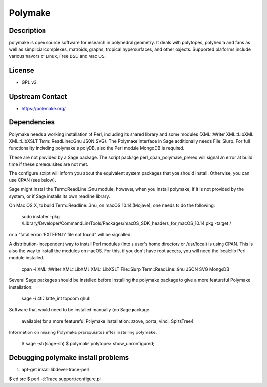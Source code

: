 Polymake
========

Description
-----------

polymake is open source software for research in polyhedral geometry. It
deals with polytopes, polyhedra and fans as well as simplicial
complexes, matroids, graphs, tropical hypersurfaces, and other objects.
Supported platforms include various flavors of Linux, Free BSD and Mac
OS.

License
-------

-  GPL v3

.. _upstream_contact:

Upstream Contact
----------------

-  https://polymake.org/

Dependencies
------------

Polymake needs a working installation of Perl, including its shared
library and some modules (XML::Writer XML::LibXML XML::LibXSLT
Term::ReadLine::Gnu JSON SVG). The Polymake interface in Sage
additionally needs File::Slurp. For full functionality including
polymake's polyDB, also the Perl module MongoDB is required.

These are not provided by a Sage package. The script package
perl_cpan_polymake_prereq will signal an error at build time if these
prerequisites are not met.

The configure script will inform you about the equivalent system
packages that you should install. Otherwise, you can use CPAN (see
below).

Sage might install the Term::ReadLine::Gnu module, however, when you
install polymake, if it is not provided by the system, or if Sage
installs its own readline library.

On Mac OS X, to build Term::Readline::Gnu, on macOS 10.14 (Mojave), one
needs to do the following:

   sudo installer -pkg
   /Library/Developer/CommandLineTools/Packages/macOS_SDK_headers_for_macOS_10.14.pkg
   -target /

or a "fatal error: 'EXTERN.h' file not found" will be signalled.

A distribution-independent way to install Perl modules (into a user's
home directory or /usr/local) is using CPAN. This is also the way to
install the modules on macOS. For this, if you don't have root access,
you will need the local::lib Perl module installed.

   cpan -i XML::Writer XML::LibXML XML::LibXSLT File::Slurp
   Term::ReadLine::Gnu JSON SVG MongoDB

Several Sage packages should be installed before installing the polymake
package to give a more featureful Polymake installation:

   sage -i 4ti2 latte_int topcom qhull

Software that would need to be installed manually (no Sage package

   available) for a more featureful Polymake installation:
   azove,
   porta,
   vinci,
   SplitsTree4

Information on missing Polymake prerequisites after installing polymake:

   $ sage -sh
   (sage-sh) $ polymake
   polytope> show_unconfigured;

.. _debugging_polymake_install_problems:

Debugging polymake install problems
-----------------------------------

#. apt-get install libdevel-trace-perl

$ cd src $ perl -d:Trace support/configure.pl
